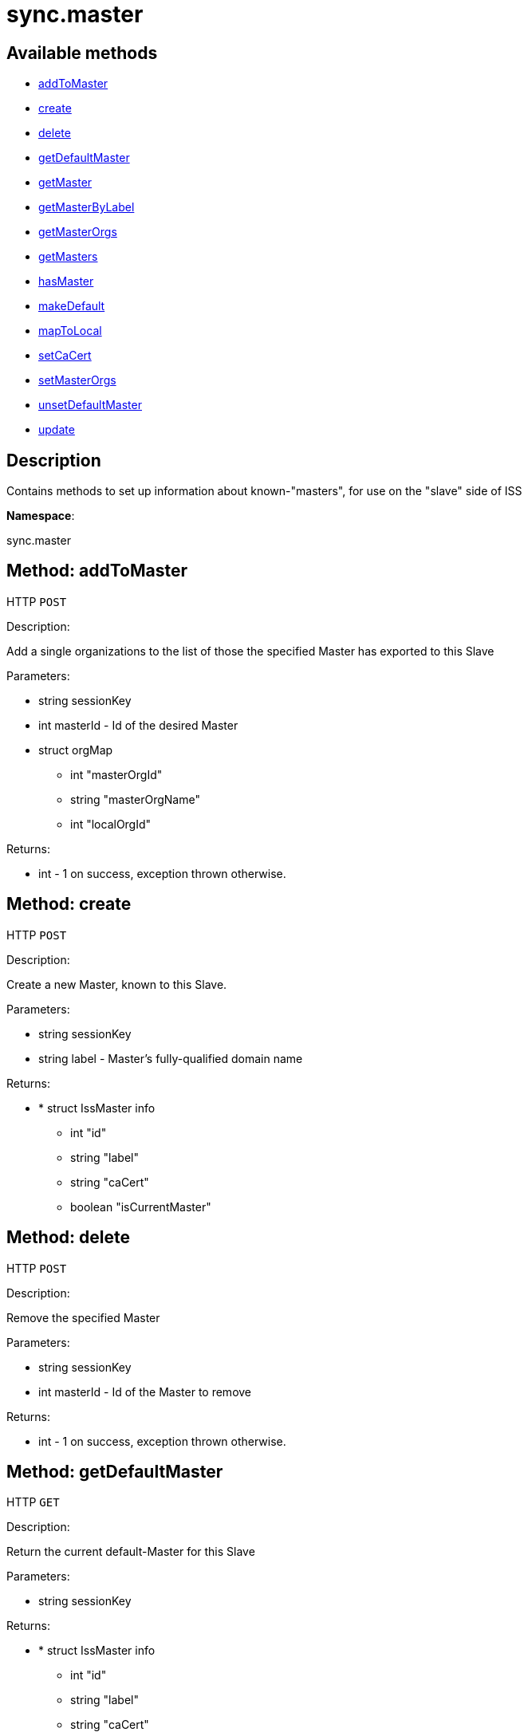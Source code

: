 [#apidoc-sync_master]
= sync.master


== Available methods

* <<apidoc-sync_master-addToMaster-1940927690,addToMaster>>
* <<apidoc-sync_master-create-1433988478,create>>
* <<apidoc-sync_master-delete-361467152,delete>>
* <<apidoc-sync_master-getDefaultMaster-483939310,getDefaultMaster>>
* <<apidoc-sync_master-getMaster-942106216,getMaster>>
* <<apidoc-sync_master-getMasterByLabel-235521954,getMasterByLabel>>
* <<apidoc-sync_master-getMasterOrgs-819197315,getMasterOrgs>>
* <<apidoc-sync_master-getMasters-646492862,getMasters>>
* <<apidoc-sync_master-hasMaster-1802219104,hasMaster>>
* <<apidoc-sync_master-makeDefault-240733254,makeDefault>>
* <<apidoc-sync_master-mapToLocal-273573184,mapToLocal>>
* <<apidoc-sync_master-setCaCert-1723731570,setCaCert>>
* <<apidoc-sync_master-setMasterOrgs-860144087,setMasterOrgs>>
* <<apidoc-sync_master-unsetDefaultMaster-583093520,unsetDefaultMaster>>
* <<apidoc-sync_master-update-1574257199,update>>

== Description

Contains methods to set up information about known-"masters", for use
 on the "slave" side of ISS

*Namespace*:

sync.master


[#apidoc-sync_master-addToMaster-1940927690]
== Method: addToMaster

HTTP `POST`

Description:

Add a single organizations to the list of those the specified Master has
 exported to this Slave




Parameters:

* [.string]#string#  sessionKey
 
* [.int]#int#  masterId - Id of the desired Master
 
* [.struct]#struct#  orgMap
** [.int]#int#  "masterOrgId"
** [.string]#string#  "masterOrgName"
** [.int]#int#  "localOrgId"
 

Returns:

* [.int]#int#  - 1 on success, exception thrown otherwise.
 



[#apidoc-sync_master-create-1433988478]
== Method: create

HTTP `POST`

Description:

Create a new Master, known to this Slave.




Parameters:

* [.string]#string#  sessionKey
 
* [.string]#string#  label - Master's fully-qualified domain name
 

Returns:

* * [.struct]#struct#  IssMaster info
** [.int]#int#  "id"
** [.string]#string#  "label"
** [.string]#string#  "caCert"
** [.boolean]#boolean#  "isCurrentMaster"
  
 



[#apidoc-sync_master-delete-361467152]
== Method: delete

HTTP `POST`

Description:

Remove the specified Master




Parameters:

* [.string]#string#  sessionKey
 
* [.int]#int#  masterId - Id of the Master to remove
 

Returns:

* [.int]#int#  - 1 on success, exception thrown otherwise.
 



[#apidoc-sync_master-getDefaultMaster-483939310]
== Method: getDefaultMaster

HTTP `GET`

Description:

Return the current default-Master for this Slave




Parameters:

* [.string]#string#  sessionKey
 

Returns:

* * [.struct]#struct#  IssMaster info
** [.int]#int#  "id"
** [.string]#string#  "label"
** [.string]#string#  "caCert"
** [.boolean]#boolean#  "isCurrentMaster"
  
 



[#apidoc-sync_master-getMaster-942106216]
== Method: getMaster

HTTP `GET`

Description:

Find a Master by specifying its ID




Parameters:

* [.string]#string#  sessionKey
 
* [.int]#int#  masterId - ID of the desired Master
 

Returns:

* * [.struct]#struct#  IssMaster info
** [.int]#int#  "id"
** [.string]#string#  "label"
** [.string]#string#  "caCert"
** [.boolean]#boolean#  "isCurrentMaster"
  
 



[#apidoc-sync_master-getMasterByLabel-235521954]
== Method: getMasterByLabel

HTTP `GET`

Description:

Find a Master by specifying its label




Parameters:

* [.string]#string#  sessionKey
 
* [.string]#string#  label - Label of the desired Master
 

Returns:

* * [.struct]#struct#  IssMaster info
** [.int]#int#  "id"
** [.string]#string#  "label"
** [.string]#string#  "caCert"
** [.boolean]#boolean#  "isCurrentMaster"
  
 



[#apidoc-sync_master-getMasterOrgs-819197315]
== Method: getMasterOrgs

HTTP `GET`

Description:

List all organizations the specified Master has exported to this Slave




Parameters:

* [.string]#string#  sessionKey
 
* [.int]#int#  masterId - ID of the desired Master
 

Returns:

* [.array]#array# :
     * [.struct]#struct#  IssMasterOrg info
** [.int]#int#  "masterOrgId"
** [.string]#string#  "masterOrgName"
** [.int]#int#  "localOrgId"
 
 



[#apidoc-sync_master-getMasters-646492862]
== Method: getMasters

HTTP `GET`

Description:

Get all the Masters this Slave knows about




Parameters:

* [.string]#string#  sessionKey
 

Returns:

* [.array]#array# :
          * [.struct]#struct#  IssMaster info
** [.int]#int#  "id"
** [.string]#string#  "label"
** [.string]#string#  "caCert"
** [.boolean]#boolean#  "isCurrentMaster"
 
 



[#apidoc-sync_master-hasMaster-1802219104]
== Method: hasMaster

HTTP `POST`

Description:

Check if this host is reading configuration from an ISS master.




Parameters:


Returns:

* [.boolean]#boolean#  master - True if has an ISS master, false otherwise
 



[#apidoc-sync_master-makeDefault-240733254]
== Method: makeDefault

HTTP `POST`

Description:

Make the specified Master the default for this Slave's inter-server-sync




Parameters:

* [.string]#string#  sessionKey
 
* [.int]#int#  masterId - Id of the Master to make the default
 

Returns:

* [.int]#int#  - 1 on success, exception thrown otherwise.
 



[#apidoc-sync_master-mapToLocal-273573184]
== Method: mapToLocal

HTTP `POST`

Description:

Add a single organizations to the list of those the specified Master has
 exported to this Slave




Parameters:

* [.string]#string#  sessionKey
 
* [.int]#int#  masterId - ID of the desired Master
 
* [.int]#int#  masterOrgId - ID of the desired Master
 
* [.int]#int#  localOrgId - ID of the desired Master
 

Returns:

* [.int]#int#  - 1 on success, exception thrown otherwise.
 



[#apidoc-sync_master-setCaCert-1723731570]
== Method: setCaCert

HTTP `POST`

Description:

Set the CA-CERT filename for specified Master on this Slave




Parameters:

* [.string]#string#  sessionKey
 
* [.int]#int#  masterId - ID of the Master to affect
 
* [.string]#string#  caCertFilename - path to specified Master's CA cert
 

Returns:

* [.int]#int#  - 1 on success, exception thrown otherwise.
 



[#apidoc-sync_master-setMasterOrgs-860144087]
== Method: setMasterOrgs

HTTP `POST`

Description:

Reset all organizations the specified Master has exported to this Slave




Parameters:

* [.string]#string#  sessionKey
 
* [.int]#int#  masterId - Id of the desired Master
 
* [.array]#array#  orgMaps
** [.struct]#struct#  master-org details
*** [.int]#int#  "masterOrgId"
*** [.string]#string#  "masterOrgName"
*** [.int]#int#  "localOrgId"
 

Returns:

* [.int]#int#  - 1 on success, exception thrown otherwise.
 



[#apidoc-sync_master-unsetDefaultMaster-583093520]
== Method: unsetDefaultMaster

HTTP `POST`

Description:

Make this slave have no default Master for inter-server-sync




Parameters:

* [.string]#string#  sessionKey
 

Returns:

* [.int]#int#  - 1 on success, exception thrown otherwise.
 



[#apidoc-sync_master-update-1574257199]
== Method: update

HTTP `POST`

Description:

Updates the label of the specified Master




Parameters:

* [.string]#string#  sessionKey
 
* [.int]#int#  masterId - ID of the Master to update
 
* [.string]#string#  label - Desired new label
 

Returns:

* * [.struct]#struct#  IssMaster info
** [.int]#int#  "id"
** [.string]#string#  "label"
** [.string]#string#  "caCert"
** [.boolean]#boolean#  "isCurrentMaster"
  
 


